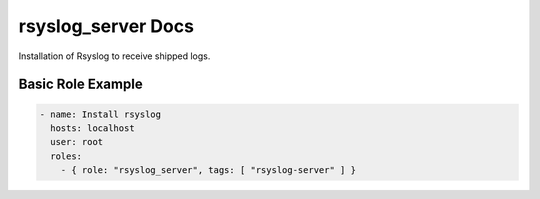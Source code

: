 rsyslog_server Docs
===================

Installation of Rsyslog to receive shipped logs.

Basic Role Example
^^^^^^^^^^^^^^^^^^

.. code-block:: yaml

    - name: Install rsyslog
      hosts: localhost
      user: root
      roles:
        - { role: "rsyslog_server", tags: [ "rsyslog-server" ] }
